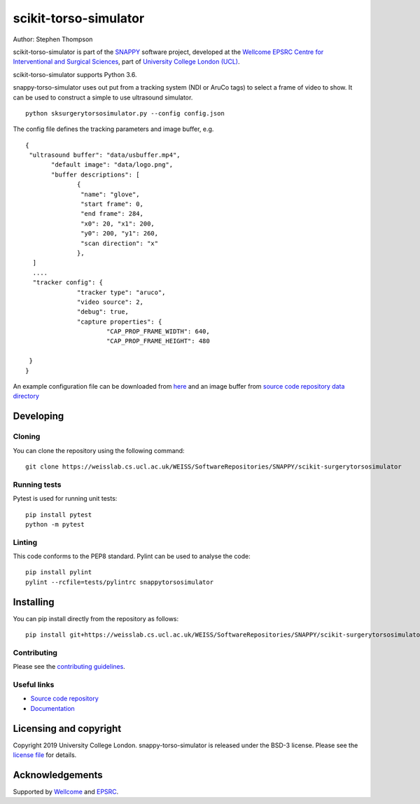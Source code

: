 scikit-torso-simulator
===============================

.. image:: https://weisslab.cs.ucl.ac.uk/WEISS/SoftwareRepositories/SNAPPY/scikit-surgerytorsosimulator/raw/master/project-icon.png
   :height: 128px
   :width: 128px
   :target: https://weisslab.cs.ucl.ac.uk/WEISS/SoftwareRepositories/SNAPPY/scikit-surgerytorsosimulator
   :alt: Logo

.. image:: https://weisslab.cs.ucl.ac.uk/WEISS/SoftwareRepositories/SNAPPY/scikit-surgerytorsosimulator/badges/master/build.svg
   :target: https://weisslab.cs.ucl.ac.uk/WEISS/SoftwareRepositories/SNAPPY/scikit-surgerytorsosimulator/pipelines
   :alt: GitLab-CI test status

.. image:: https://weisslab.cs.ucl.ac.uk/WEISS/SoftwareRepositories/SNAPPY/scikit-surgerytorsosimulator/badges/master/coverage.svg
    :target: https://weisslab.cs.ucl.ac.uk/WEISS/SoftwareRepositories/SNAPPY/scikit-surgerytorsosimulator/commits/master
    :alt: Test coverage

.. image:: https://readthedocs.org/projects/scikit-surgery-torso-simulator/badge/?version=latest
    :target: http://scikit-surgery-torso-simulator.readthedocs.io/en/latest/?badge=latest
    :alt: Documentation Status



Author: Stephen Thompson

scikit-torso-simulator is part of the `SNAPPY`_ software project, developed at the `Wellcome EPSRC Centre for Interventional and Surgical Sciences`_, part of `University College London (UCL)`_.

scikit-torso-simulator supports Python 3.6.

snappy-torso-simulator uses out put from a tracking system (NDI or AruCo tags) to select a frame of video to show. It can be used to construct a simple to use ultrasound simulator.

::

    python sksurgerytorsosimulator.py --config config.json

The config file defines the tracking parameters and image buffer, e.g.

::

  {
   "ultrasound buffer": "data/usbuffer.mp4",
	 "default image": "data/logo.png",
	 "buffer descriptions": [
		{
		 "name": "glove",
		 "start frame": 0,
		 "end frame": 284,
		 "x0": 20, "x1": 200,
		 "y0": 200, "y1": 260,
		 "scan direction": "x"
		},
    ]
    ....
    "tracker config": {
		"tracker type": "aruco",
		"video source": 2,
		"debug": true,
		"capture properties": {
			"CAP_PROP_FRAME_WIDTH": 640,
			"CAP_PROP_FRAME_HEIGHT": 480
		
   }
  }

An example configuration file can be downloaded from `here`_ and an image buffer from `source code repository data directory`_

Developing
----------

Cloning
^^^^^^^

You can clone the repository using the following command:

::

    git clone https://weisslab.cs.ucl.ac.uk/WEISS/SoftwareRepositories/SNAPPY/scikit-surgerytorsosimulator


Running tests
^^^^^^^^^^^^^
Pytest is used for running unit tests:
::

    pip install pytest
    python -m pytest


Linting
^^^^^^^

This code conforms to the PEP8 standard. Pylint can be used to analyse the code:

::

    pip install pylint
    pylint --rcfile=tests/pylintrc snappytorsosimulator


Installing
----------

You can pip install directly from the repository as follows:

::

    pip install git+https://weisslab.cs.ucl.ac.uk/WEISS/SoftwareRepositories/SNAPPY/scikit-surgerytorsosimulator



Contributing
^^^^^^^^^^^^

Please see the `contributing guidelines`_.


Useful links
^^^^^^^^^^^^

* `Source code repository`_
* `Documentation`_


Licensing and copyright
-----------------------

Copyright 2019 University College London.
snappy-torso-simulator is released under the BSD-3 license. Please see the `license file`_ for details.


Acknowledgements
----------------

Supported by `Wellcome`_ and `EPSRC`_.


.. _`Wellcome EPSRC Centre for Interventional and Surgical Sciences`: http://www.ucl.ac.uk/weiss
.. _`source code repository`: https://weisslab.cs.ucl.ac.uk/WEISS/SoftwareRepositories/SNAPPY/scikit-surgerytorsosimulator
.. _`here`: https://weisslab.cs.ucl.ac.uk/WEISS/SoftwareRepositories/SNAPPY/scikit-surgerytorsosimulator/config.json
.. _`source code repository data directory`: https://weisslab.cs.ucl.ac.uk/WEISS/SoftwareRepositories/SNAPPY/scikit-surgerytorsosimulator/data
.. _`Documentation`: https://scikit-surgerytorsosimulator.readthedocs.io
.. _`SNAPPY`: https://weisslab.cs.ucl.ac.uk/WEISS/PlatformManagement/SNAPPY/wikis/home
.. _`University College London (UCL)`: http://www.ucl.ac.uk/
.. _`Wellcome`: https://wellcome.ac.uk/
.. _`EPSRC`: https://www.epsrc.ac.uk/
.. _`contributing guidelines`: https://weisslab.cs.ucl.ac.uk/WEISS/SoftwareRepositories/SNAPPY/scikit-surgerytorsosimulator/blob/master/CONTRIBUTING.rst
.. _`license file`: https://weisslab.cs.ucl.ac.uk/WEISS/SoftwareRepositories/SNAPPY/scikit-surgerytorsosimulator/blob/master/LICENSE

